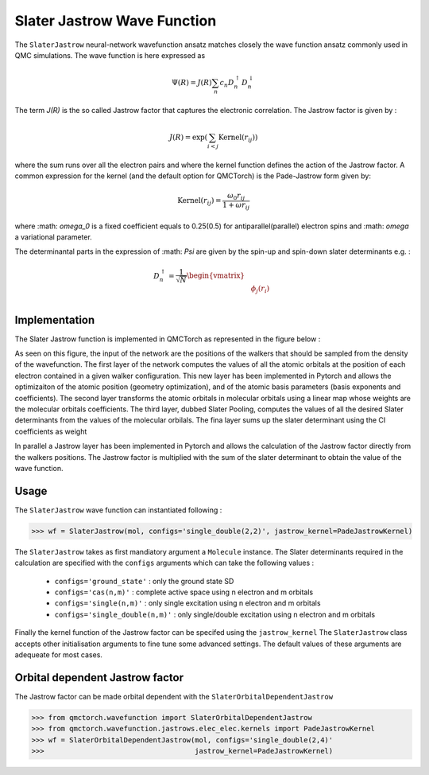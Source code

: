 Slater Jastrow Wave Function
-----------------------------------


The ``SlaterJastrow`` neural-network wavefunction ansatz matches closely the wave function ansatz commonly used in QMC simulations. The wave function
is here expressed as

.. math::

    \Psi(R) = J(R) \sum_n c_n D_n^{\uparrow} D_n^{\downarrow}

The term `J(R)` is the so called Jastrow factor that captures the electronic correlation. The Jastrow factor is given by :

.. math::

    J(R) = \exp\left(  \sum_{i<j} \text{Kernel}(r_{ij}) \right)

where the sum runs over all the electron pairs and where the kernel function defines the action of the Jastrow factor. A common expression for the
kernel (and the default option for QMCTorch) is the Pade-Jastrow form given by:

.. math::

    \text{Kernel}(r_{ij}) = \frac{\omega_0 r_{ij}}{1+\omega r_{ij}}

where :math: `\omega_0` is a fixed coefficient equals to 0.25(0.5) for antiparallel(parallel) electron spins and :math: `\omega` a variational parameter.

The determinantal parts in the expression of :math: `\Psi` are given by the spin-up and spin-down slater determinants e.g. :

.. math::

    D_n^{\uparrow} = \frac{1}{\sqrt{N}} \begin{vmatrix} & & \\ & \phi_j(r_i) & \\ & & \end{vmatrix}


Implementation
^^^^^^^^^^^^^^^^^^^^^^^^

The Slater Jastrow function is implemented in QMCTorch as represented in the figure below :

.. image:: ../../pics/mol_nn.png

As seen on this figure, the input of the network are the positions of the walkers that should be sampled from the density of the wavefunction.
The first layer of the network computes the values of all the atomic orbitals at the position of each electron contained in a given walker configuration.
This new layer has been implemented in Pytorch and allows the optimizaiton of the atomic position (geometry optimization), and of the atomic basis parameters (basis exponents and coefficients).
The second layer transforms the atomic orbitals in molecular orbitals using a linear map whose weights are the molecular orbitals coefficients. The third layer, dubbed Slater Pooling,
computes the values of all the desired Slater determinants from the values of the molecular orbilals. The fina layer sums up the slater determinant using the CI coefficients as weight

In parallel a Jastrow layer has been implemented in Pytorch and allows the calculation of the Jastrow factor directly from the walkers positions.
The Jastrow factor is multiplied with the sum of the slater determinant to obtain the value of the wave function.

Usage
^^^^^^^^^^^^^^^^^^^^^^^
The ``SlaterJastrow`` wave function can instantiated following :

>>> wf = SlaterJastrow(mol, configs='single_double(2,2)', jastrow_kernel=PadeJastrowKernel)

The ``SlaterJastrow`` takes as first mandiatory argument a ``Molecule`` instance. The Slater determinants required in the calculation
are specified with the ``configs`` arguments which can take the following values :

  * ``configs='ground_state'`` : only the ground state SD
  * ``configs='cas(n,m)'`` : complete active space using n electron and m orbitals
  * ``configs='single(n,m)'`` : only single excitation using n electron and m orbitals
  * ``configs='single_double(n,m)'`` : only single/double excitation using n electron and m orbitals

Finally the kernel function of the Jastrow factor can be specifed using the ``jastrow_kernel``
The ``SlaterJastrow`` class accepts other initialisation arguments to fine tune some advanced settings. The default values
of these arguments are adequeate for most cases.

Orbital dependent Jastrow factor
^^^^^^^^^^^^^^^^^^^^^^^^^^^^^^^^^^^^^^

The Jastrow factor can be made orbital dependent with the ``SlaterOrbitalDependentJastrow``

>>> from qmctorch.wavefunction import SlaterOrbitalDependentJastrow
>>> from qmctorch.wavefunction.jastrows.elec_elec.kernels import PadeJastrowKernel
>>> wf = SlaterOrbitalDependentJastrow(mol, configs='single_double(2,4)'
>>>                                    jastrow_kernel=PadeJastrowKernel)
